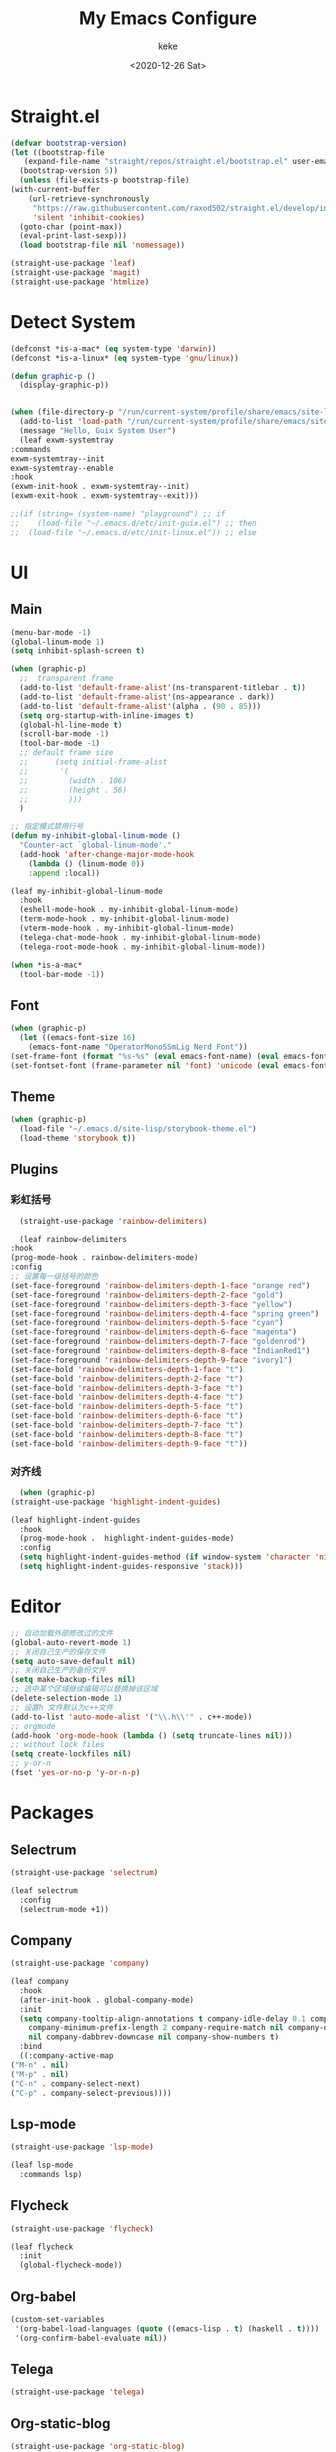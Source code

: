 #+title: My Emacs Configure
#+author: keke
#+email: liushike1997@gmail.com
#+date: <2020-12-26 Sat>
#+export_file_name: ~/Repos/keke-cute.github.io/blog/myemacsconf.html
#+options: creator:t author:t
#+HTML_HEAD: <link rel="stylesheet" type="text/css" href="me.css" />
* Straight.el
  #+begin_src emacs-lisp
    (defvar bootstrap-version)
    (let ((bootstrap-file
	   (expand-file-name "straight/repos/straight.el/bootstrap.el" user-emacs-directory))
	  (bootstrap-version 5))
      (unless (file-exists-p bootstrap-file)
	(with-current-buffer
	    (url-retrieve-synchronously
	     "https://raw.githubusercontent.com/raxod502/straight.el/develop/install.el"
	     'silent 'inhibit-cookies)
	  (goto-char (point-max))
	  (eval-print-last-sexp)))
      (load bootstrap-file nil 'nomessage))
  #+end_src
  
  #+begin_src emacs-lisp
    (straight-use-package 'leaf)
    (straight-use-package 'magit)
    (straight-use-package 'htmlize)
  #+end_src
* Detect System
  #+begin_src emacs-lisp
    (defconst *is-a-mac* (eq system-type 'darwin))
    (defconst *is-a-linux* (eq system-type 'gnu/linux))

    (defun graphic-p ()
      (display-graphic-p))


    (when (file-directory-p "/run/current-system/profile/share/emacs/site-lisp")
      (add-to-list 'load-path "/run/current-system/profile/share/emacs/site-lisp/")
      (message "Hello, Guix System User")
      (leaf exwm-systemtray
	:commands
	exwm-systemtray--init
	exwm-systemtray--enable
	:hook
	(exwm-init-hook . exwm-systemtray--init)
	(exwm-exit-hook . exwm-systemtray--exit)))

    ;;(if (string= (system-name) "playground") ;; if
    ;;    (load-file "~/.emacs.d/etc/init-guix.el") ;; then
    ;;  (load-file "~/.emacs.d/etc/init-linux.el")) ;; else
  #+end_src
* UI
** Main
   #+begin_src emacs-lisp
     (menu-bar-mode -1)
     (global-linum-mode 1)
     (setq inhibit-splash-screen t)

     (when (graphic-p)
       ;;  transparent frame
       (add-to-list 'default-frame-alist'(ns-transparent-titlebar . t))
       (add-to-list 'default-frame-alist'(ns-appearance . dark))
       (add-to-list 'default-frame-alist'(alpha . (90 . 85)))
       (setq org-startup-with-inline-images t)
       (global-hl-line-mode t)
       (scroll-bar-mode -1)
       (tool-bar-mode -1)
       ;; default frame size
       ;;      (setq initial-frame-alist
       ;;	    '(
       ;;	      (width . 106)
       ;;	      (height . 56)
       ;;	      )))
       )

     ;; 指定模式禁用行号
     (defun my-inhibit-global-linum-mode ()
       "Counter-act `global-linum-mode'."
       (add-hook 'after-change-major-mode-hook
		 (lambda () (linum-mode 0))
		 :append :local))

     (leaf my-inhibit-global-linum-mode
       :hook
       (eshell-mode-hook . my-inhibit-global-linum-mode)
       (term-mode-hook . my-inhibit-global-linum-mode)
       (vterm-mode-hook . my-inhibit-global-linum-mode)
       (telega-chat-mode-hook . my-inhibit-global-linum-mode)
       (telega-root-mode-hook . my-inhibit-global-linum-mode))

     (when *is-a-mac*
       (tool-bar-mode -1))
   #+end_src
** Font
   #+begin_src emacs-lisp
     (when (graphic-p)
       (let ((emacs-font-size 16)
	     (emacs-font-name "OperatorMonoSSmLig Nerd Font"))
	 (set-frame-font (format "%s-%s" (eval emacs-font-name) (eval emacs-font-size)) nil t)
	 (set-fontset-font (frame-parameter nil 'font) 'unicode (eval emacs-font-name))))
   #+end_src
** Theme
   #+begin_src emacs-lisp
     (when (graphic-p)
       (load-file "~/.emacs.d/site-lisp/storybook-theme.el")
       (load-theme 'storybook t))
   #+end_src
** Plugins
*** 彩虹括号
    #+begin_src emacs-lisp
      (straight-use-package 'rainbow-delimiters)

      (leaf rainbow-delimiters
	:hook
	(prog-mode-hook . rainbow-delimiters-mode)
	:config
	;; 设置每一级括号的颜色
	(set-face-foreground 'rainbow-delimiters-depth-1-face "orange red") 
	(set-face-foreground 'rainbow-delimiters-depth-2-face "gold") 
	(set-face-foreground 'rainbow-delimiters-depth-3-face "yellow") 
	(set-face-foreground 'rainbow-delimiters-depth-4-face "spring green") 
	(set-face-foreground 'rainbow-delimiters-depth-5-face "cyan") 
	(set-face-foreground 'rainbow-delimiters-depth-6-face "magenta") 
	(set-face-foreground 'rainbow-delimiters-depth-7-face "goldenrod") 
	(set-face-foreground 'rainbow-delimiters-depth-8-face "IndianRed1") 
	(set-face-foreground 'rainbow-delimiters-depth-9-face "ivory1") 
	(set-face-bold 'rainbow-delimiters-depth-1-face "t") 
	(set-face-bold 'rainbow-delimiters-depth-2-face "t") 
	(set-face-bold 'rainbow-delimiters-depth-3-face "t") 
	(set-face-bold 'rainbow-delimiters-depth-4-face "t") 
	(set-face-bold 'rainbow-delimiters-depth-5-face "t") 
	(set-face-bold 'rainbow-delimiters-depth-6-face "t") 
	(set-face-bold 'rainbow-delimiters-depth-7-face "t") 
	(set-face-bold 'rainbow-delimiters-depth-8-face "t") 
	(set-face-bold 'rainbow-delimiters-depth-9-face "t"))
    #+end_src
*** 对齐线
    #+begin_src emacs-lisp
      (when (graphic-p)
	(straight-use-package 'highlight-indent-guides)

	(leaf highlight-indent-guides
	  :hook
	  (prog-mode-hook .  highlight-indent-guides-mode)
	  :config
	  (setq highlight-indent-guides-method (if window-system 'character 'nil))
	  (setq highlight-indent-guides-responsive 'stack)))
    #+end_src
* Editor
  #+begin_src emacs-lisp
    ;; 自动加载外部修改过的文件
    (global-auto-revert-mode 1)
    ;; 关闭自己生产的保存文件
    (setq auto-save-default nil)
    ;; 关闭自己生产的备份文件
    (setq make-backup-files nil)
    ;; 选中某个区域继续编辑可以替换掉该区域
    (delete-selection-mode 1)
    ;; 设置h 文件默认为c++文件
    (add-to-list 'auto-mode-alist '("\\.h\\'" . c++-mode))
    ;; orgmode
    (add-hook 'org-mode-hook (lambda () (setq truncate-lines nil)))
    ;; without lock files
    (setq create-lockfiles nil)
    ;; y-or-n
    (fset 'yes-or-no-p 'y-or-n-p)
  #+end_src
* Packages
** Selectrum
   #+begin_src emacs-lisp
     (straight-use-package 'selectrum)

     (leaf selectrum
       :config
       (selectrum-mode +1))
   #+end_src
** Company
   #+begin_src emacs-lisp
     (straight-use-package 'company)

     (leaf company
       :hook
       (after-init-hook . global-company-mode)
       :init
       (setq company-tooltip-align-annotations t company-idle-delay 0.1 company-echo-delay 0
	     company-minimum-prefix-length 2 company-require-match nil company-dabbrev-ignore-case
	     nil company-dabbrev-downcase nil company-show-numbers t)
       :bind
       ((:company-active-map
	 ("M-n" . nil) 
	 ("M-p" . nil) 
	 ("C-n" . company-select-next) 
	 ("C-p" . company-select-previous))))
   #+end_src
** Lsp-mode
   #+begin_src emacs-lisp
     (straight-use-package 'lsp-mode)

     (leaf lsp-mode
       :commands lsp)
   #+end_src
** Flycheck
   #+begin_src emacs-lisp
     (straight-use-package 'flycheck)

     (leaf flycheck
       :init
       (global-flycheck-mode))
   #+end_src
** Org-babel
   #+begin_src emacs-lisp
     (custom-set-variables
      '(org-babel-load-languages (quote ((emacs-lisp . t) (haskell . t))))
      '(org-confirm-babel-evaluate nil))
   #+end_src
** Telega
   #+begin_src emacs-lisp
     (straight-use-package 'telega)
   #+end_src
** Org-static-blog
   #+begin_src emacs-lisp
     (straight-use-package 'org-static-blog)

     (setq org-static-blog-publish-title "Ethereal Horizon")
     (setq org-static-blog-publish-url "https://keke-cute.github.io/")
     (setq org-static-blog-publish-directory "~/Repos/keke-cute.github.io")
     (setq org-static-blog-posts-directory "~/Repos/keke-cute.github.io/posts")
     (setq org-static-blog-drafts-directory "~/Repos/keke-cute.github.io/drafts")
     (setq org-static-blog-enable-tags t)
     (setq org-export-with-toc nil)
     (setq org-export-with-section-numbers nil)

     ;; This header is inserted into the <head> section of every page:
     ;;   (you will need to create the style sheet at
     ;;    ~/projects/blog/static/style.css
     ;;    and the favicon at
     ;;    ~/projects/blog/static/favicon.ico)
     (setq org-static-blog-page-header
     "<meta name=\"author\" content=\"keke\">
     <meta name=\"referrer\" content=\"no-referrer\">
     <link href= \"static/style.css\" rel=\"stylesheet\" type=\"text/css\" />
     <link rel=\"icon\" href=\"static/favicon.ico\">")

     ;; This preamble is inserted at the beginning of the <body> of every page:
     ;;   This particular HTML creates a <div> with a simple linked headline
     (setq org-static-blog-page-preamble
     "<div class=\"header\">
       <a href=\"https://keke-cute.github.io\">Ethereal Horizon</a>
     </div>")

     ;; This postamble is inserted at the end of the <body> of every page:
     ;;   This particular HTML creates a <div> with a link to the archive page
     ;;   and a licensing stub.
     (setq org-static-blog-page-postamble
     "<div id=\"archive\">
       <a href=\"https://keke-cute.github.io/archive.html\">Other posts</a>
     </div>
     <center><a rel=\"license\" href=\"https://creativecommons.org/licenses/by-sa/3.0/\"><img alt=\"Creative Commons License\" style=\"border-width:0\" src=\"https://i.creativecommons.org/l/by-sa/3.0/88x31.png\" /></a><br /><span xmlns:dct=\"https://purl.org/dc/terms/\" href=\"https://purl.org/dc/dcmitype/Text\" property=\"dct:title\" rel=\"dct:type\">Ethereal Horizon</span> by <a xmlns:cc=\"https://creativecommons.org/ns#\" href=\"https://github.com/keke-cute\" property=\"cc:attributionName\" rel=\"cc:attributionURL\">不可视界线</a> is licensed under a <a rel=\"license\" href=\"https://creativecommons.org/licenses/by-sa/3.0/\">Creative Commons Attribution-ShareAlike 3.0 Unported License</a>.</center>")

     ;; This HTML code is inserted into the index page between the preamble and
     ;;   the blog posts
     (setq org-static-blog-index-front-matter
     "<h1> Ethereal Horizon </h1>\n")
   #+end_src
* Languages
** Haskell
   #+begin_src emacs-lisp
     (straight-use-package 'haskell-mode)

     (leaf haskell-mode
       :require t)

     (leaf inf-haskell
       :require t)
   #+end_src
** Golang
   #+begin_src emacs-lisp
     (straight-use-package 'go-mode)

     (leaf go-mode
       :hook
       (go-mode-hook . lsp))
   #+end_src

** Nix
   #+begin_src emacs-lisp
     (straight-use-package 'nix-mode)
   #+end_src
